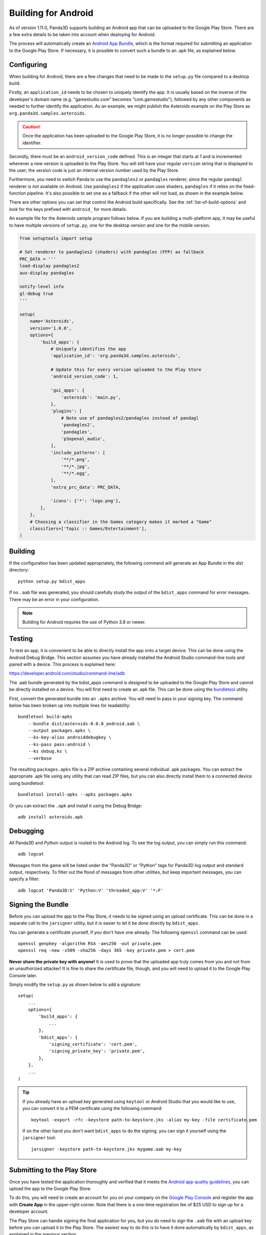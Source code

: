 .. _building-for-android:

Building for Android
====================

As of version 1.11.0, Panda3D supports building an Android app that can be
uploaded to the Google Play Store. There are a few extra details to be taken
into account when deploying for Android.

The process will automatically create an
`Android App Bundle <https://developer.android.com/guide/app-bundle>`__, which
is the format required for submitting an application to the Google Play Store.
If necessary, it is possible to convert such a bundle to an .apk file, as
explained below.

Configuring
-----------

When building for Android, there are a few changes that need to be made to the
``setup.py`` file compared to a desktop build.

Firstly, an ``application_id`` needs to be chosen to uniquely identify the app.
It is usually based on the inverse of the developer's domain name (e.g.
"gamestudio.com" becomes "com.gamestudio"), followed by any other components as
needed to further identify the application. As an example, we might publish the
Asteroids example on the Play Store as ``org.panda3d.samples.asteroids``.

.. caution::

   Once the application has been uploaded to the Google Play Store, it is no
   longer possible to change the identifier.

Secondly, there must be an ``android_version_code`` defined. This is an integer
that starts at 1 and is incremented whenever a new version is uploaded to the
Play Store. You will still have your regular ``version`` string that is
displayed to the user; the version code is just an internal version number used
by the Play Store.

Furthermore, you need to switch Panda to use the ``pandagles2`` or ``pandagles``
renderer, since the regular ``pandagl`` renderer is not available on Android.
Use ``pandagles2`` if the application uses shaders, ``pandagles`` if it relies
on the fixed-function pipeline. It's also possible to set one as a fallback if
the other will not load, as shown in the example below.

There are other options you can set that control the Android build specifically.
See the :ref:`list-of-build-options` and look for the keys prefixed with
``android_`` for more details.

An example file for the Asteroids sample program follows below. If you are
building a multi-platform app, it may be useful to have multiple versions of
``setup.py``, one for the desktop version and one for the mobile version.

.. code-block:: python

   from setuptools import setup

   # Set renderer to pandagles2 (shaders) with pandagles (FFP) as fallback
   PRC_DATA = '''
   load-display pandagles2
   aux-display pandagles

   notify-level info
   gl-debug true
   '''

   setup(
       name='Asteroids',
       version='1.0.0',
       options={
           'build_apps': {
               # Uniquely identifies the app
               'application_id': 'org.panda3d.samples.asteroids',

               # Update this for every version uploaded to the Play Store
               'android_version_code': 1,

               'gui_apps': {
                   'asteroids': 'main.py',
               },
               'plugins': [
                   # Note use of pandagles2/pandagles instead of pandagl
                   'pandagles2',
                   'pandagles',
                   'p3openal_audio',
               ],
               'include_patterns': [
                   '**/*.png',
                   '**/*.jpg',
                   '**/*.egg',
               ],
               'extra_prc_data': PRC_DATA,

               'icons': {'*': 'logo.png'},
           },
       },
       # Choosing a classifier in the Games category makes it marked a "Game"
       classifiers=['Topic :: Games/Entertainment'],
   )

Building
--------

If the configuration has been updated appropriately, the following command will
generate an App Bundle in the `dist` directory::

   python setup.py bdist_apps

If no ``.aab`` file was generated, you should carefully study the output of the
``bdist_apps`` command for error messages. There may be an error in your
configuration.

.. note::

   Building for Android requires the use of Python 3.8 or newer.

Testing
-------

To test an app, it is convenient to be able to directly install the app onto a
target device. This can be done using the Android Debug Bridge. This section
assumes you have already installed the Android Studio command-line tools and
paired with a device. This process is explained here:

https://developer.android.com/studio/command-line/adb

The .aab bundle generated by the bdist_apps command is designed to be uploaded
to the Google Play Store and cannot be directly installed on a device. You will
first need to create an .apk file. This can be done using the
`bundletool <https://developer.android.com/studio/command-line/bundletool>`__
utility.

First, convert the generated bundle into an ``.apks`` archive. You will need to
pass in your signing key. The command below has been broken up into multiple
lines for readability::

   bundletool build-apks
       --bundle dist/asteroids-0.0.0_android.aab \
       --output packages.apks \
       --ks-key-alias androiddebugkey \
       --ks-pass pass:android \
       --ks debug.ks \
       --verbose

The resulting ``packages.apks`` file is a ZIP archive containing several
individual .apk packages. You can extract the appropriate .apk file using any
utility that can read ZIP files, but you can also directly install them to a
connected device using bundletool::

   bundletool install-apks --apks packages.apks

Or you can extract the ``.apk`` and install it using the Debug Bridge::

   adb install asteroids.apk

Debugging
---------

All Panda3D and Python output is routed to the Android log. To see the log
output, you can simply run this command::

   adb logcat

Messages from the game will be listed under the "Panda3D" or "Python" tags for
Panda3D log output and standard output, respectively. To filter out the flood
of messages from other utilities, but keep important messages, you can specify
a filter::

   adb logcat 'Panda3D:V' 'Python:V' 'threaded_app:V' '*:F'

Signing the Bundle
------------------

Before you can upload the app to the Play Store, it needs to be signed using an
upload certificate. This can be done in a separate call to the ``jarsigner``
utility, but it is easier to let it be done directly by ``bdist_apps``.

You can generate a certificate yourself, if you don't have one already. The
following ``openssl`` command can be used::

   openssl genpkey -algorithm RSA -aes256 -out private.pem
   openssl req -new -x509 -sha256 -days 365 -key private.pem > cert.pem

**Never share the private key with anyone!** It is used to prove that the
uploaded app truly comes from you and not from an unauthorized attacker! It is
fine to share the certificate file, though, and you will need to upload it to
the Google Play Console later.

Simply modify the ``setup.py`` as shown below to add a signature::

   setup(
       ...
       options={
           'build_apps': {
               ...
           },
           'bdist_apps': {
               'signing_certificate': 'cert.pem',
               'signing_private_key': 'private.pem',
           },
       },
       ...
   )


.. tip::

   If you already have an upload key generated using ``keytool`` or Android
   Studio that you would like to use, you can convert it to a PEM certificate
   using the following command::

      keytool -export -rfc -keystore path-to-keystore.jks -alias my-key -file certificate.pem

   If on the other hand you don't want ``bdist_apps`` to do the signing, you can
   sign it yourself using the ``jarsigner`` tool::

      jarsigner -keystore path-to-keystore.jks mygame.aab my-key

Submitting to the Play Store
----------------------------

Once you have tested the application thoroughly and verified that it meets the
`Android app quality guidelines <https://developer.android.com/quality>`__, you
can upload the app to the Google Play Store.

To do this, you will need to create an account for you on your company on the
`Google Play Console <https://play.google.com/apps/publish/>`__ and register the
app with **Create App** in the upper-right corner. Note that there is a one-time
registration fee of $25 USD to sign up for a developer account.

The Play Store can handle signing the final application for you, but you do need
to sign the ``.aab`` file with an upload key before you can upload it to the
Play Store. The easiest way to do this is to have it done automatically by
``bdist_apps``, as explained in the previous section.

It is recommended to first create an **Internal testing** release, which allows
you to test the app and send it to others for testing before finishing the store
listing. Once there, use **Create release** in the top-right corner, fill in the
details, and upload the ``.aab`` file generated by ``bdist_apps``.

Note that if you want to upload a second version, you need to change the
``android_version_code``, or it will be rejected by the Play Store.
